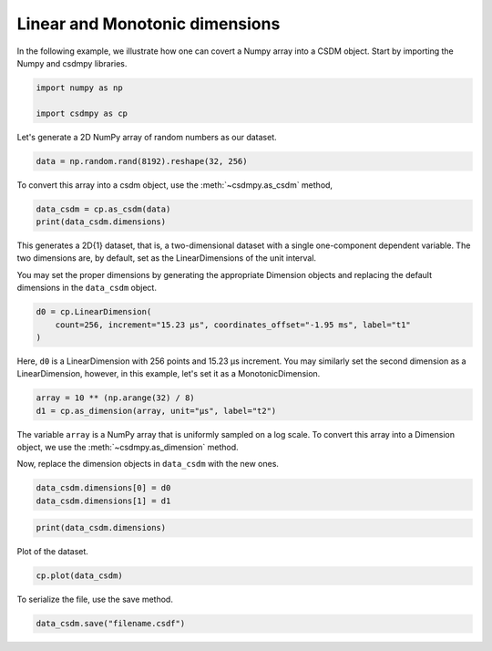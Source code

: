 .. only:: html

    .. note::
        :class: sphx-glr-download-link-note

        Click :ref:`here <sphx_glr_download_auto_tutorials_generating_dataset_plot_1.py>`     to download the full example code
    .. rst-class:: sphx-glr-example-title

    .. _sphx_glr_auto_tutorials_generating_dataset_plot_1.py:


Linear and Monotonic dimensions
-------------------------------

In the following example, we illustrate how one can covert a Numpy array into
a CSDM object. Start by importing the Numpy and csdmpy libraries.


.. code-block:: default

    import numpy as np

    import csdmpy as cp








Let's generate a 2D NumPy array of random numbers as our dataset.


.. code-block:: default

    data = np.random.rand(8192).reshape(32, 256)








To convert this array into a csdm object, use the :meth:`~csdmpy.as_csdm`
method,


.. code-block:: default

    data_csdm = cp.as_csdm(data)
    print(data_csdm.dimensions)





.. rst-class:: sphx-glr-script-out

 Out:

 .. code-block:: none

    [LinearDimension(count=256, increment=1.0),
    LinearDimension(count=32, increment=1.0)]




This generates a 2D{1} dataset, that is, a two-dimensional dataset with a
single one-component dependent variable. The two dimensions are, by default,
set as the LinearDimensions of the unit interval.

You may set the proper dimensions by generating the appropriate Dimension
objects and replacing the default dimensions in the ``data_csdm`` object.


.. code-block:: default

    d0 = cp.LinearDimension(
        count=256, increment="15.23 µs", coordinates_offset="-1.95 ms", label="t1"
    )








Here, ``d0`` is a LinearDimension with 256 points and 15.23 µs increment. You
may similarly set the second dimension as a LinearDimension, however, in this
example, let's set it as a MonotonicDimension.



.. code-block:: default

    array = 10 ** (np.arange(32) / 8)
    d1 = cp.as_dimension(array, unit="µs", label="t2")








The variable ``array`` is a NumPy array that is uniformly sampled on a log
scale. To convert this array into a Dimension object, we use the
:meth:`~csdmpy.as_dimension` method.

Now, replace the dimension objects in ``data_csdm`` with the new ones.


.. code-block:: default

    data_csdm.dimensions[0] = d0
    data_csdm.dimensions[1] = d1









.. code-block:: default

    print(data_csdm.dimensions)





.. rst-class:: sphx-glr-script-out

 Out:

 .. code-block:: none

    [LinearDimension(count=256, increment=15.23 µs, coordinates_offset=-1.95 ms, quantity_name=time, label=t1, reciprocal={'quantity_name': 'frequency'}),
    MonotonicDimension(coordinates=[1.00000000e+00 1.33352143e+00 1.77827941e+00 2.37137371e+00
     3.16227766e+00 4.21696503e+00 5.62341325e+00 7.49894209e+00
     1.00000000e+01 1.33352143e+01 1.77827941e+01 2.37137371e+01
     3.16227766e+01 4.21696503e+01 5.62341325e+01 7.49894209e+01
     1.00000000e+02 1.33352143e+02 1.77827941e+02 2.37137371e+02
     3.16227766e+02 4.21696503e+02 5.62341325e+02 7.49894209e+02
     1.00000000e+03 1.33352143e+03 1.77827941e+03 2.37137371e+03
     3.16227766e+03 4.21696503e+03 5.62341325e+03 7.49894209e+03] us, quantity_name=time, label=t2, reciprocal={'quantity_name': 'frequency'})]




Plot of the dataset.


.. code-block:: default

    cp.plot(data_csdm)




.. image:: /auto_tutorials/generating_dataset/images/sphx_glr_plot_1_001.png
    :class: sphx-glr-single-img





To serialize the file, use the save method.


.. code-block:: default

    data_csdm.save("filename.csdf")








.. rst-class:: sphx-glr-timing

   **Total running time of the script:** ( 0 minutes  0.204 seconds)


.. _sphx_glr_download_auto_tutorials_generating_dataset_plot_1.py:


.. only :: html

 .. container:: sphx-glr-footer
    :class: sphx-glr-footer-example



  .. container:: sphx-glr-download sphx-glr-download-python

     :download:`Download Python source code: plot_1.py <plot_1.py>`



  .. container:: sphx-glr-download sphx-glr-download-jupyter

     :download:`Download Jupyter notebook: plot_1.ipynb <plot_1.ipynb>`


.. only:: html

 .. rst-class:: sphx-glr-signature

    `Gallery generated by Sphinx-Gallery <https://sphinx-gallery.github.io>`_
